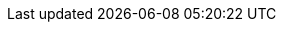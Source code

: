 :username: user55
:url-peak: https://www.google.com/maps/place/Antora+Peak/@38.3249976,-106.2355882,14z/data=!3m1!4b1!4m5!3m4!1s0x871572433f469bd7:0xd2bdf15e615cd269!8m2!3d38.3249994!4d-106.2180786!5m1!1e4 